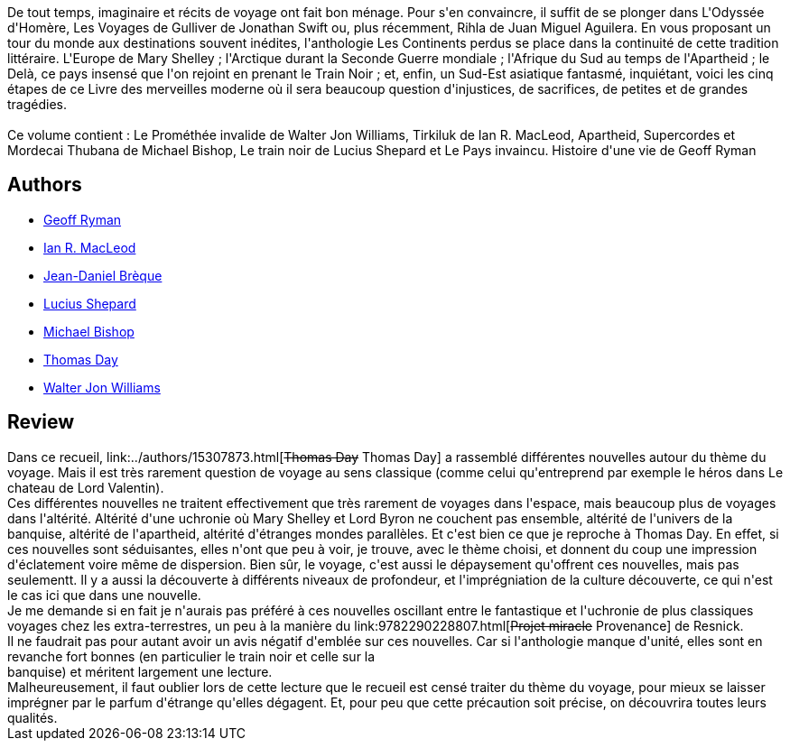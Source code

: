 :jbake-type: post
:jbake-status: published
:jbake-title: Les Continents perdus
:jbake-tags:  inclassable, rayon-imaginaire,_année_2006,_mois_mars,_note_4,read,voyage
:jbake-date: 2006-03-01
:jbake-depth: ../../
:jbake-uri: goodreads/books/9782207256022.adoc
:jbake-bigImage: https://i.gr-assets.com/images/S/compressed.photo.goodreads.com/books/1380278538l/3628878._SX98_.jpg
:jbake-smallImage: https://i.gr-assets.com/images/S/compressed.photo.goodreads.com/books/1380278538l/3628878._SX50_.jpg
:jbake-source: https://www.goodreads.com/book/show/3628878
:jbake-style: goodreads goodreads-book

++++
<div class="book-description">
De tout temps, imaginaire et récits de voyage ont fait bon ménage. Pour s'en convaincre, il suffit de se plonger dans L'Odyssée d'Homère, Les Voyages de Gulliver de Jonathan Swift ou, plus récemment, Rihla de Juan Miguel Aguilera. En vous proposant un tour du monde aux destinations souvent inédites, l'anthologie Les Continents perdus se place dans la continuité de cette tradition littéraire. L'Europe de Mary Shelley ; l'Arctique durant la Seconde Guerre mondiale ; l'Afrique du Sud au temps de l'Apartheid ; le Delà, ce pays insensé que l'on rejoint en prenant le Train Noir ; et, enfin, un Sud-Est asiatique fantasmé, inquiétant, voici les cinq étapes de ce Livre des merveilles moderne où il sera beaucoup question d'injustices, de sacrifices, de petites et de grandes tragédies.<br /><br />Ce volume contient : Le Prométhée invalide de Walter Jon Williams, Tirkiluk de Ian R. MacLeod, Apartheid, Supercordes et Mordecai Thubana de Michael Bishop, Le train noir de Lucius Shepard et Le Pays invaincu. Histoire d'une vie de Geoff Ryman
</div>
++++


## Authors
* link:../authors/50408.html[Geoff Ryman]
* link:../authors/207286.html[Ian R. MacLeod]
* link:../authors/7416.html[Jean-Daniel Brèque]
* link:../authors/26767.html[Lucius Shepard]
* link:../authors/2844917.html[Michael Bishop]
* link:../authors/15307873.html[Thomas Day]
* link:../authors/48960.html[Walter Jon Williams]



## Review

++++
Dans ce recueil, link:../authors/15307873.html[<strike>Thomas Day</strike> Thomas  Day] a rassemblé différentes nouvelles autour du thème du voyage. Mais il est très rarement question de voyage au sens classique (comme celui qu'entreprend par exemple le héros dans Le chateau de Lord Valentin). <br/>Ces différentes nouvelles ne traitent effectivement que très rarement de voyages dans l'espace, mais beaucoup plus de voyages dans l'altérité. Altérité d'une uchronie où Mary Shelley et Lord Byron ne couchent pas ensemble, altérité de l'univers de la banquise, altérité de l'apartheid, altérité d'étranges mondes parallèles. Et c'est bien ce que je reproche à Thomas Day. En effet, si ces nouvelles sont séduisantes, elles n'ont que peu à voir, je trouve, avec le thème choisi, et donnent du coup une impression d'éclatement voire même de dispersion. Bien sûr, le voyage, c'est aussi le dépaysement qu'offrent ces nouvelles, mais pas seulementt. Il y a aussi la découverte à différents niveaux de profondeur, et l'imprégniation de la culture découverte, ce qui n'est le cas ici que dans une nouvelle. <br/>Je me demande si en fait je n'aurais pas préféré à ces nouvelles oscillant entre le fantastique et l'uchronie de plus classiques voyages chez les extra-terrestres, un peu à la manière du link:9782290228807.html[<strike>Projet miracle</strike> Provenance] de Resnick. <br/>Il ne faudrait pas pour autant avoir un avis négatif d'emblée sur  ces nouvelles. Car si l'anthologie manque d'unité, elles sont en revanche fort bonnes (en particulier le train noir et celle sur la <br/>banquise) et méritent largement une lecture. <br/>Malheureusement, il faut oublier lors de cette lecture que le recueil est censé traiter du thème du voyage, pour mieux se laisser imprégner par le parfum d'étrange qu'elles dégagent. Et, pour peu que cette précaution soit précise, on découvrira toutes leurs qualités.
++++